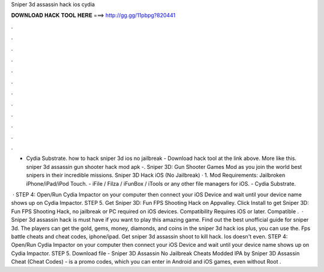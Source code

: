 Sniper 3d assassin hack ios cydia



𝐃𝐎𝐖𝐍𝐋𝐎𝐀𝐃 𝐇𝐀𝐂𝐊 𝐓𝐎𝐎𝐋 𝐇𝐄𝐑𝐄 ===> http://gg.gg/11pbpg?820441



.



.



.



.



.



.



.



.



.



.



.



.

- Cydia Substrate. how to hack sniper 3d ios no jailbreak - Download hack tool at the link above. More like this. sniper 3d assassin gun shooter hack mod apk -. Sniper 3D: Gun Shooter Games Mod as you join the world best snipers in their incredible missions. Sniper 3D Hack iOS (No Jailbreak) · 1. Mod Requirements: Jailbroken iPhone/iPad/iPod Touch. - iFile / Filza / iFunBox / iTools or any other file managers for iOS. - Cydia Substrate.

 · STEP 4: Open/Run Cydia Impactor on your computer then connect your iOS Device and wait until your device name shows up on Cydia Impactor. STEP 5. Get Sniper 3D: Fun FPS Shooting Hack on Appvalley. Click Install to get Sniper 3D: Fun FPS Shooting Hack, no jailbreak or PC required on iOS devices. Compatibility Requires iOS or later. Compatible .  · Sniper 3d assassin hack is must have if you want to play this amazing game. Find out the best unofficial guide for sniper 3d. The players can get the gold, gems, money, diamonds, and coins in the sniper 3d hack ios plus, you can use the. Fps battle cheats and cheat codes, iphone/ipad. Get sniper 3d assassin shoot to kill hack. Ios doesn't even. STEP 4: Open/Run Cydia Impactor on your computer then connect your iOS Device and wait until your device name shows up on Cydia Impactor. STEP 5. Download file - Sniper 3D Assassin No Jailbreak Cheats Modded IPA by  Sniper 3D Assassin Cheat (Cheat Codes) - is a promo codes, which you can enter in Android and iOS games, even without Root .

